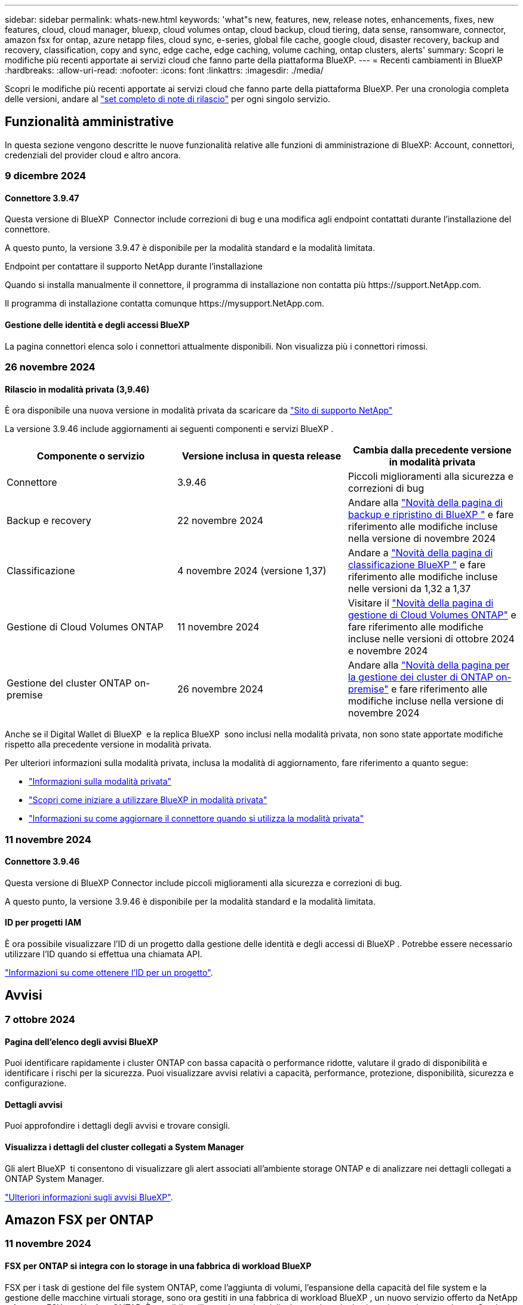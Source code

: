 ---
sidebar: sidebar 
permalink: whats-new.html 
keywords: 'what"s new, features, new, release notes, enhancements, fixes, new features, cloud, cloud manager, bluexp, cloud volumes ontap, cloud backup, cloud tiering, data sense, ransomware, connector, amazon fsx for ontap, azure netapp files, cloud sync, e-series, global file cache, google cloud, disaster recovery, backup and recovery, classification, copy and sync, edge cache, edge caching, volume caching, ontap clusters, alerts' 
summary: Scopri le modifiche più recenti apportate ai servizi cloud che fanno parte della piattaforma BlueXP. 
---
= Recenti cambiamenti in BlueXP
:hardbreaks:
:allow-uri-read: 
:nofooter: 
:icons: font
:linkattrs: 
:imagesdir: ./media/


[role="lead"]
Scopri le modifiche più recenti apportate ai servizi cloud che fanno parte della piattaforma BlueXP. Per una cronologia completa delle versioni, andare al link:release-notes-index.html["set completo di note di rilascio"] per ogni singolo servizio.



== Funzionalità amministrative

In questa sezione vengono descritte le nuove funzionalità relative alle funzioni di amministrazione di BlueXP: Account, connettori, credenziali del provider cloud e altro ancora.



=== 9 dicembre 2024



==== Connettore 3.9.47

Questa versione di BlueXP  Connector include correzioni di bug e una modifica agli endpoint contattati durante l'installazione del connettore.

A questo punto, la versione 3.9.47 è disponibile per la modalità standard e la modalità limitata.

.Endpoint per contattare il supporto NetApp durante l'installazione
Quando si installa manualmente il connettore, il programma di installazione non contatta più \https://support.NetApp.com.

Il programma di installazione contatta comunque \https://mysupport.NetApp.com.



==== Gestione delle identità e degli accessi BlueXP

La pagina connettori elenca solo i connettori attualmente disponibili. Non visualizza più i connettori rimossi.



=== 26 novembre 2024



==== Rilascio in modalità privata (3,9.46)

È ora disponibile una nuova versione in modalità privata da scaricare da https://mysupport.netapp.com/site/downloads["Sito di supporto NetApp"^]

La versione 3.9.46 include aggiornamenti ai seguenti componenti e servizi BlueXP .

[cols="3*"]
|===
| Componente o servizio | Versione inclusa in questa release | Cambia dalla precedente versione in modalità privata 


| Connettore | 3.9.46 | Piccoli miglioramenti alla sicurezza e correzioni di bug 


| Backup e recovery | 22 novembre 2024 | Andare alla https://docs.netapp.com/us-en/bluexp-backup-recovery/whats-new.html["Novità della pagina di backup e ripristino di BlueXP "^] e fare riferimento alle modifiche incluse nella versione di novembre 2024 


| Classificazione | 4 novembre 2024 (versione 1,37) | Andare a https://docs.netapp.com/us-en/bluexp-classification/whats-new.html["Novità della pagina di classificazione BlueXP "^] e fare riferimento alle modifiche incluse nelle versioni da 1,32 a 1,37 


| Gestione di Cloud Volumes ONTAP | 11 novembre 2024 | Visitare il https://docs.netapp.com/us-en/bluexp-cloud-volumes-ontap/whats-new.html["Novità della pagina di gestione di Cloud Volumes ONTAP"^] e fare riferimento alle modifiche incluse nelle versioni di ottobre 2024 e novembre 2024 


| Gestione del cluster ONTAP on-premise | 26 novembre 2024 | Andare alla https://docs.netapp.com/us-en/bluexp-ontap-onprem/whats-new.html["Novità della pagina per la gestione dei cluster di ONTAP on-premise"^] e fare riferimento alle modifiche incluse nella versione di novembre 2024 
|===
Anche se il Digital Wallet di BlueXP  e la replica BlueXP  sono inclusi nella modalità privata, non sono state apportate modifiche rispetto alla precedente versione in modalità privata.

Per ulteriori informazioni sulla modalità privata, inclusa la modalità di aggiornamento, fare riferimento a quanto segue:

* https://docs.netapp.com/us-en/bluexp-setup-admin/concept-modes.html["Informazioni sulla modalità privata"]
* https://docs.netapp.com/us-en/bluexp-setup-admin/task-quick-start-private-mode.html["Scopri come iniziare a utilizzare BlueXP in modalità privata"]
* https://docs.netapp.com/us-en/bluexp-setup-admin/task-upgrade-connector.html["Informazioni su come aggiornare il connettore quando si utilizza la modalità privata"]




=== 11 novembre 2024



==== Connettore 3.9.46

Questa versione di BlueXP Connector include piccoli miglioramenti alla sicurezza e correzioni di bug.

A questo punto, la versione 3.9.46 è disponibile per la modalità standard e la modalità limitata.



==== ID per progetti IAM

È ora possibile visualizzare l'ID di un progetto dalla gestione delle identità e degli accessi di BlueXP . Potrebbe essere necessario utilizzare l'ID quando si effettua una chiamata API.

https://docs.netapp.com/us-en/bluexp-setup-admin/task-iam-manage-folders-projects.html#project-id["Informazioni su come ottenere l'ID per un progetto"].



== Avvisi



=== 7 ottobre 2024



==== Pagina dell'elenco degli avvisi BlueXP

Puoi identificare rapidamente i cluster ONTAP con bassa capacità o performance ridotte, valutare il grado di disponibilità e identificare i rischi per la sicurezza. Puoi visualizzare avvisi relativi a capacità, performance, protezione, disponibilità, sicurezza e configurazione.



==== Dettagli avvisi

Puoi approfondire i dettagli degli avvisi e trovare consigli.



==== Visualizza i dettagli del cluster collegati a System Manager

Gli alert BlueXP  ti consentono di visualizzare gli alert associati all'ambiente storage ONTAP e di analizzare nei dettagli collegati a ONTAP System Manager.

https://docs.netapp.com/us-en/bluexp-alerts/concept-alerts.html["Ulteriori informazioni sugli avvisi BlueXP"].



== Amazon FSX per ONTAP



=== 11 novembre 2024



==== FSX per ONTAP si integra con lo storage in una fabbrica di workload BlueXP

FSX per i task di gestione del file system ONTAP, come l'aggiunta di volumi, l'espansione della capacità del file system e la gestione delle macchine virtuali storage, sono ora gestiti in una fabbrica di workload BlueXP , un nuovo servizio offerto da NetApp e Amazon FSX per NetApp ONTAP. È possibile utilizzare le credenziali e le autorizzazioni esistenti come in precedenza. Con la differenza che ora puoi fare di più dalla fabbrica dei carichi di lavoro BlueXP  per gestire i file system. Quando apri un ambiente di lavoro FSX per ONTAP da BlueXP  Canvas, passerai direttamente alla fabbrica di workload BlueXP .

link:https://docs.netapp.com/us-en/workload-fsx-ontap/learn-fsx-ontap.html#features["Scopri le funzionalità di FSX per ONTAP in una fabbrica di workload BlueXP"^]

Se stai cercando l'opzione _Advanced view_, che ti consente di gestire un file system FSX per ONTAP utilizzando Gestione di sistema di ONTAP, ora puoi trovare questa opzione dall'area di lavoro di BlueXP  dopo aver selezionato l'ambiente di lavoro.

image:https://raw.githubusercontent.com/NetAppDocs/bluexp-fsx-ontap/main/media/screenshot-system-manager.png["Una schermata del pannello di destra in BlueXP  Canvas dopo aver selezionato un ambiente di lavoro che mostra l'opzione Gestione sistema."]



=== 30 luglio 2023



==== Sostegno a tre regioni supplementari

I clienti possono ora creare file system Amazon FSX per NetApp ONTAP in tre nuove regioni AWS: Europa (Zurigo), Europa (Spagna) e Asia-Pacifico (Hyderabad).

Fare riferimento a. link:https://aws.amazon.com/about-aws/whats-new/2023/04/amazon-fsx-netapp-ontap-three-regions/#:~:text=Customers%20can%20now%20create%20Amazon,file%20systems%20in%20the%20cloud["Amazon FSX per NetApp ONTAP è ora disponibile in altre tre regioni"^] per informazioni dettagliate.



=== 02 luglio 2023



==== Aggiungere una VM di storage

Ora puoi aggiungere una macchina virtuale di storage al file system Amazon FSX per NetApp ONTAP utilizzando BlueXP .



==== **Le mie opportunità** la scheda è ora **il mio patrimonio**

La scheda **le mie opportunità** è ora **la mia proprietà**. La documentazione viene aggiornata in modo da riflettere il nuovo nome.



== Storage Amazon S3



=== 5 marzo 2023



==== Possibilità di aggiungere nuovi bucket da BlueXP

Hai avuto la possibilità di visualizzare i bucket Amazon S3 su BlueXP Canvas per un po' di tempo. Ora è possibile aggiungere nuovi bucket e modificare le proprietà per i bucket esistenti direttamente da BlueXP . https://docs.netapp.com/us-en/bluexp-s3-storage/task-add-s3-bucket.html["Scopri come aggiungere nuovi bucket Amazon S3"].



== Storage Azure Blob



=== 5 giugno 2023



==== Possibilità di aggiungere nuovi account storage da BlueXP

Hai avuto la possibilità di visualizzare Azure Blob Storage su BlueXP Canvas per un bel po' di tempo. A questo punto è possibile aggiungere nuovi account di archiviazione e modificare le proprietà degli account di archiviazione esistenti direttamente da BlueXP . https://docs.netapp.com/us-en/bluexp-blob-storage/task-add-blob-storage.html["Scopri come aggiungere nuovi account di storage Azure Blob"].



== Azure NetApp Files



=== 12 giugno 2024



==== È richiesta una nuova autorizzazione

Per gestire Azure NetApp Files Volumes da BlueXP è necessaria la seguente autorizzazione:

Microsoft.Network/virtualNetworks/subnets/read

Questa autorizzazione è necessaria per leggere una subnet di rete virtuale.

Se attualmente gestisci Azure NetApp Files da BlueXP, devi aggiungere questa autorizzazione al ruolo personalizzato associato all'applicazione Microsoft Entra precedentemente creata.

https://docs.netapp.com/us-en/bluexp-azure-netapp-files/task-set-up-azure-ad.html["Informazioni su come configurare un'applicazione Microsoft Entra e visualizzare le autorizzazioni di ruolo personalizzate"].



=== 22 aprile 2024



==== I modelli di volume non sono più supportati

Non è più possibile creare un volume da un modello. Questa azione è stata associata al servizio di correzione BlueXP, che non è più disponibile.



=== 11 aprile 2021



==== Supporto per i modelli di volume

Un nuovo servizio modelli di applicazione consente di impostare un modello di volume per Azure NetApp Files. Il modello dovrebbe semplificare il lavoro, in quanto alcuni parametri del volume saranno già definiti nel modello, ad esempio pool di capacità, dimensione, protocollo, VNET e subnet in cui deve risiedere il volume e altro ancora. Quando un parametro è già predefinito, è sufficiente passare al parametro di volume successivo.

* https://docs.netapp.com/us-en/bluexp-remediation/concept-resource-templates.html["Scopri i modelli di applicazione e come utilizzarli nel tuo ambiente"^]
* https://docs.netapp.com/us-en/bluexp-azure-netapp-files/task-create-volumes.html["Scopri come creare un volume Azure NetApp Files da un modello"]




== Backup e recovery



=== 22 novembre 2024

Questa versione di backup e ripristino di BlueXP  include i seguenti aggiornamenti.



==== Modalità di protezione SnapLock Compliance e SnapLock Enterprise

Il backup e recovery di BlueXP  ora può eseguire il backup dei volumi on-premise FlexVol e FlexGroup configurati con le modalità di protezione SnapLock Compliance o SnapLock Enterprise. Per supportare questo tipo di supporto, i cluster devono eseguire ONTAP 9,14 o versione successiva. Il backup dei volumi FlexVol utilizzando la modalità SnapLock Enterprise è supportato a partire dalla versione ONTAP 9.11.1. Le release precedenti di ONTAP non supportano il backup di volumi di protezione SnapLock.

Consultare l'elenco completo dei volumi supportati nella https://docs.netapp.com/us-en/bluexp-backup-recovery/concept-ontap-backup-to-cloud.html["Informazioni su backup e ripristino BlueXP"] .



==== Indicizzazione per il processo di ricerca e ripristino nella pagina dei volumi

Prima di utilizzare Search & Restore, è necessario attivare l'indicizzazione su ogni ambiente di lavoro di origine da cui si desidera ripristinare i dati dei volumi. In questo modo, il catalogo indicizzato può tenere traccia dei file di backup per ogni volume. La pagina volumi ora mostra lo stato di indicizzazione:

* Indicizzato: I volumi sono stati indicizzati.
* In corso
* Non indicizzato
* Indicizzazione in pausa
* Errore
* Non attivato




=== 27 settembre 2024

Questa versione di backup e ripristino di BlueXP  include i seguenti aggiornamenti.



==== Supporto Podman su RHEL 8 o 9 con Browse and Restore

Il backup e il ripristino di BlueXP  ora supporta il ripristino di file e cartelle su Red Hat Enterprise Linux (RHEL) versioni 8 e 9 utilizzando il motore Podman. Ciò si applica al metodo di ricerca e ripristino del backup e ripristino di BlueXP .

BlueXP  Connector versione 3.9.40 supporta alcune versioni di Red Hat Enterprise Linux versione 8 e 9 per qualsiasi installazione manuale del software del connettore su un host RHEL 8 o 9, indipendentemente dalla posizione in cui si trovano oltre ai sistemi operativi menzionati nella https://docs.netapp.com/us-en/bluexp-setup-admin/task-prepare-private-mode.html#step-3-review-host-requirements["requisiti dell'host"^] . Queste nuove versioni RHEL richiedono il motore Podman anziché Docker. In precedenza, il backup e il ripristino di BlueXP  avevano due limitazioni quando si utilizzava il motore Podman. Queste limitazioni sono state rimosse.

https://docs.netapp.com/us-en/bluexp-backup-recovery/task-restore-backups-ontap.html["Ulteriori informazioni sul ripristino dei dati ONTAP dai file di backup"].



==== L'indicizzazione più rapida dei cataloghi migliora la ricerca e il ripristino

Questa versione include un indice di catalogo migliorato che completa l'indicizzazione della linea di base molto più velocemente. L'indicizzazione più rapida consente di utilizzare più rapidamente la funzione Cerca e ripristina.

https://docs.netapp.com/us-en/bluexp-backup-recovery/task-restore-backups-ontap.html["Ulteriori informazioni sul ripristino dei dati ONTAP dai file di backup"].



=== 22 luglio 2024



==== Ripristina volumi inferiori a 1 GB

Con questa versione, è ora possibile ripristinare i volumi creati in ONTAP che sono inferiori a 1 GB. La dimensione minima del volume che è possibile creare utilizzando ONTAP è di 20 MB.



==== Suggerimenti su come ridurre i costi di DataLock

La funzione DataLock protegge i file di backup da modifiche o eliminazioni per un periodo di tempo specificato. Ciò è utile per proteggere i file dagli attacchi ransomware.

Per informazioni dettagliate su DataLock e suggerimenti su come ridurre i costi associati, fare riferimento a https://docs.netapp.com/us-en/bluexp-backup-recovery/concept-cloud-backup-policies.html["Impostazioni dei criteri di backup su oggetti"].



==== AWS IAM Roles Anywhere Integration

Il servizio Amazon Web Services (AWS) Identity and Access Management (IAM) Roles Anywhere consente di utilizzare ruoli e credenziali a breve termine IAM per i carichi di lavoro _esterni_ di AWS per accedere in modo sicuro alle API AWS, nello stesso modo in cui si utilizzano i ruoli IAM per i carichi di lavoro _su_ AWS. Quando utilizzi l'infrastruttura a chiave privata IAM Roles Anywhere e i token AWS, non hai bisogno di chiavi di accesso e chiavi segrete AWS a lungo termine. Ciò consente di ruotare le credenziali più frequentemente, migliorando la sicurezza.

Con questa release, il supporto per il servizio AWS IAM Roles Anywhere è un'anteprima tecnologica.

Fare riferimento alla https://community.netapp.com/t5/Tech-ONTAP-Blogs/BlueXP-Backup-and-Recovery-July-2024-Release/ba-p/453993["Blog sulla release di luglio 2024 per backup e recovery di BlueXP"].



==== Ripristino della cartella o della directory FlexGroup ora disponibile

In precedenza era possibile ripristinare i volumi di FlexVol, ma non era possibile ripristinare le cartelle o le directory di FlexGroup. Con ONTAP 9.15.1 P2, è possibile ripristinare le cartelle di FlexGroup utilizzando l'opzione Sfoglia e ripristina.

Con questa versione, il supporto per il ripristino delle cartelle di FlexGroup è un'anteprima tecnologica.

Per ulteriori informazioni, fare riferimento alla https://docs.netapp.com/us-en/bluexp-backup-recovery/task-restore-backups-ontap.html#restore-ontap-data-using-browse-restore["Ripristinare le cartelle e i file utilizzando Sfoglia  Ripristina"].

Per informazioni dettagliate sull'attivazione manuale, fare riferimento alla https://community.netapp.com/t5/Tech-ONTAP-Blogs/BlueXP-Backup-and-Recovery-July-2024-Release/ba-p/453993["Blog sulla release di luglio 2024 per backup e recovery di BlueXP"].



== Classificazione



=== 4 novembre 2024



==== Versione 1,37

Questa versione di classificazione BlueXP  include i seguenti aggiornamenti.

.Supporto per RHEL 8,10
Questa versione fornisce il supporto per Red Hat Enterprise Linux v8,10 oltre alle versioni precedentemente supportate. Ciò è applicabile a qualsiasi installazione manuale in loco della classificazione BlueXP , comprese le implementazioni in ambienti oscuri.

I seguenti sistemi operativi richiedono l'utilizzo del motore del contenitore Podman e richiedono la classificazione BlueXP  versione 1,30 o superiore: Red Hat Enterprise Linux versione 8,8, 8,10, 9,0, 9,1, 9,2, 9,3 e 9,4.

Ulteriori informazioni su https://docs.netapp.com/us-en/bluexp-classification/concept-cloud-compliance.html["Classificazione BlueXP"].

.Supporto di NFS v4,1
Questa release fornisce supporto per NFS v4,1 oltre alle versioni precedentemente supportate.

Ulteriori informazioni su https://docs.netapp.com/us-en/bluexp-classification/concept-cloud-compliance.html["Classificazione BlueXP"].



=== 10 ottobre 2024



==== Versione 1,36

.Supporto per RHEL 9,4
Questa versione fornisce il supporto per Red Hat Enterprise Linux v9,4 oltre alle versioni precedentemente supportate. Ciò è applicabile a qualsiasi installazione manuale in loco della classificazione BlueXP , comprese le implementazioni in ambienti oscuri.

I seguenti sistemi operativi richiedono l'utilizzo del motore del contenitore Podman e richiedono la classificazione BlueXP  versione 1,30 o superiore: Red Hat Enterprise Linux versione 8,8, 9,0, 9,1, 9,2, 9,3 e 9,4.

Ulteriori informazioni su https://docs.netapp.com/us-en/bluexp-classification/task-deploy-overview.html["Panoramica sulle implementazioni di classificazione BlueXP"].

.Prestazioni di scansione migliorate
Questa versione offre prestazioni di scansione migliorate.



=== 2 settembre 2024



==== Versione 1,35

.Eseguire la scansione dei dati StorageGRID
La classificazione BlueXP  può ora eseguire la scansione dei dati in StorageGRID.

Per ulteriori informazioni, fare riferimento alla link:task-scanning-storagegrid.html["Eseguire la scansione dei dati StorageGRID"].



== Cloud Volumes ONTAP



=== 9 dicembre 2024



==== Elenco delle VM supportate aggiornate per Azure per allinearle alle Best practice

Le famiglie di macchine DS_v2 ed es_v3 non sono più disponibili per la selezione in BlueXP  quando si distribuiscono nuove istanze di Cloud Volumes ONTAP in Azure. Queste famiglie verranno conservate e supportate solo nei sistemi esistenti più vecchi. Le nuove implementazioni di Cloud Volumes ONTAP sono supportate in Azure solo a partire dalla release 9.12.1. Si consiglia di passare a es_v4 o a qualsiasi altra serie compatibile con Cloud Volumes ONTAP 9.12.1 e versioni successive. Le macchine delle serie DS_v2 ed es_v3, tuttavia, saranno disponibili per le nuove implementazioni effettuate tramite l'API.

https://docs.netapp.com/us-en/cloud-volumes-ontap-relnotes/reference-configs-azure.html["Configurazioni supportate in Azure"^]



=== 11 novembre 2024



==== Fine della disponibilità per le licenze basate su nodi

NetApp ha pianificato la fine della disponibilità (EOA) e la fine del supporto (EOS) della licenza basata su nodi Cloud Volumes ONTAP. A partire dal 11 novembre 2024, la disponibilità limitata delle licenze basate su nodi è stata interrotta. Il supporto per le licenze basate su nodi termina il 31 dicembre 2024. Dopo la fine delle licenze basate su nodi, è necessario passare alla licenza basata sulla capacità utilizzando il tool di conversione delle licenze BlueXP .

Per gli impegni annuali o a lungo termine, NetApp consiglia di contattare il rappresentante NetApp prima della data di fine disponibilità o della data di scadenza della licenza, per verificare che siano in essere i prerequisiti per la transizione. Se non disponi di un contratto a lungo termine per un nodo Cloud Volumes ONTAP ed esegui il sistema su un abbonamento PAY-as-you-go (PAYGO) on-demand, è importante pianificare la conversione prima della data dell'EOS. Sia per i contratti a lungo termine che per gli abbonamenti a PAYGO, è possibile utilizzare lo strumento di conversione delle licenze BlueXP  per una conversione perfetta.

https://docs.netapp.com/us-en/bluexp-cloud-volumes-ontap/concept-licensing.html#end-of-availability-of-node-based-licenses["Fine della disponibilità delle licenze basate su nodi"^] https://docs.netapp.com/us-en/bluexp-cloud-volumes-ontap/task-convert-node-capacity.html["Converti le licenze basate su nodi in base alla capacità"^]



==== Rimozione di implementazioni basate su nodi da BlueXP

L'opzione di implementare i sistemi Cloud Volumes ONTAP utilizzando licenze basate su nodi è obsoleta in BlueXP . Ad eccezione di alcuni casi speciali, non puoi utilizzare le licenze basate su nodi per le implementazioni Cloud Volumes ONTAP per qualsiasi cloud provider.

NetApp riconosce i seguenti requisiti di licenza esclusivi in conformità con obblighi contrattuali e esigenze operative e continuerà a supportare le licenze basate su nodi in queste situazioni:

* Clienti USA del settore pubblico
* Implementazioni in modalità privata
* Implementazioni nella regione cinese di Cloud Volumes ONTAP in AWS
* Se disponi di una BYOL (Bring Your Own License) valida e non scaduta


https://docs.netapp.com/us-en/bluexp-cloud-volumes-ontap/concept-licensing.html#end-of-availability-of-node-based-licenses["Fine della disponibilità delle licenze basate su nodi"^]



==== Aggiunta di un Tier cold per i dati Cloud Volumes ONTAP nello storage BLOB di Azure

BlueXP  ora ti permette di selezionare un Tier cold per archiviare i dati del Tier di capacità inattivi nell'storage BLOB di Azure. Aggiungendo il Tier cold ai Tier hot e cool esistenti potrai usufruire di un'opzione di storage più conveniente e di una maggiore efficienza dei costi.

https://docs.netapp.com/us-en/bluexp-cloud-volumes-ontap/concept-data-tiering.html#data-tiering-in-azure["Tiering dei dati in Azure"^]



==== Possibilità di limitare l'accesso pubblico all'account di storage per Azure

Ora puoi limitare l'accesso pubblico al tuo account di storage per i sistemi Cloud Volumes ONTAP in Azure. Disattivando l'accesso, è possibile proteggere l'indirizzo IP privato dall'esposizione anche all'interno dello stesso VNET, qualora fosse necessario conformarsi ai criteri di protezione dell'organizzazione. Questa opzione consente inoltre di disabilitare il tiering dei dati per i sistemi Cloud Volumes ONTAP ed è applicabile sia alle coppie a nodo singolo che a quelle ad alta disponibilità.

https://docs.netapp.com/us-en/bluexp-cloud-volumes-ontap/reference-networking-azure.html#security-group-rules["Regole del gruppo di sicurezza"^].



==== Abilitazione WORM dopo l'implementazione di Cloud Volumes ONTAP

Ora puoi attivare lo storage WORM (Write Once, Read Many) su un sistema Cloud Volumes ONTAP esistente utilizzando BlueXP . Questa funzionalità offre la flessibilità di abilitare IL WORM in un ambiente di lavoro, anche se IL WORM non è stato attivato durante la sua creazione. Una volta attivato, non è possibile disattivare IL WORM.

https://docs.netapp.com/us-en/bluexp-cloud-volumes-ontap/concept-worm.html#enabling-worm-on-a-cloud-volumes-ontap-working-environment["Abilitazione DI WORM in un ambiente di lavoro Cloud Volumes ONTAP"^]



=== 25 ottobre 2024



==== Elenco delle VM supportate aggiornate per Google Cloud per allinearle alle Best practice

Le macchine della serie n1 non sono più disponibili per la selezione in BlueXP  quando implementano nuove istanze di Cloud Volumes ONTAP in Google Cloud. Le macchine della serie n1 verranno conservate e supportate solo nei sistemi esistenti meno recenti. Le nuove implementazioni di Cloud Volumes ONTAP sono supportate in Google Cloud solo a partire dalla release 9,8. Si consiglia di passare ai tipi di macchine della serie n2 compatibili con Cloud Volumes ONTAP 9,8 e versioni successive. Le macchine della serie n1, tuttavia, saranno disponibili per le nuove implementazioni eseguite tramite l'API.

https://docs.netapp.com/us-en/cloud-volumes-ontap-relnotes/reference-configs-gcp.html["Configurazioni supportate in Google Cloud"^].



==== Le zone locali supportano Amazon Web Services in modalità privata

Ora BlueXP  supporta le zone locali di AWS per le implementazioni di alta disponibilità (ha) Cloud Volumes ONTAP in modalità privata. Il supporto che in precedenza era limitato solo alla modalità standard è stato ora esteso per includere la modalità privata.


NOTE: Le zone locali di AWS non sono supportate quando si utilizza BlueXP  in modalità limitata.

Per ulteriori informazioni sulle zone locali di AWS con implementazioni ha, fare riferimento a link:https://docs.netapp.com/us-en/bluexp-cloud-volumes-ontap/concept-ha.html#aws-local-zones["Zone locali di AWS"^].



== Cloud Volumes Service per Google Cloud



=== 9 settembre 2020



==== Supporto per Cloud Volumes Service per Google Cloud

Ora puoi gestire Cloud Volumes Service per Google Cloud direttamente da BlueXP:

* Configurare e creare un ambiente di lavoro
* Creare e gestire volumi NFSv3 e NFSv4.1 per client Linux e UNIX
* Creare e gestire volumi SMB 3.x per client Windows
* Creare, eliminare e ripristinare le snapshot dei volumi




== Operazioni cloud



=== 7 dicembre 2020



==== Navigazione tra Cloud Manager e Spot

Ora è più semplice spostarsi tra Cloud Manager e Spot.

Una nuova sezione *Storage Operations* di Spot consente di accedere direttamente a Cloud Manager. Al termine, puoi tornare a Spot dalla scheda *Compute* di Cloud Manager.



=== 18 ottobre 2020



==== Presentazione del servizio di calcolo

Sfruttando https://spot.io/products/cloud-analyzer/["Spot's Cloud Analyzer"^], Cloud Manager può ora fornire un'analisi dei costi di alto livello delle spese di calcolo del cloud e identificare i potenziali risparmi. Queste informazioni sono disponibili nel servizio *Compute* di Cloud Manager.

https://docs.netapp.com/us-en/bluexp-cloud-ops/concept-compute.html["Scopri di più sul servizio di calcolo"].

image:https://raw.githubusercontent.com/NetAppDocs/bluexp-cloud-ops/main/media/screenshot_compute_dashboard.gif["Una schermata che mostra la pagina analisi dei costi in Cloud Manager"]



== Copia e sincronizzazione



=== 27 ottobre 2024



==== Correzioni dei bug

Abbiamo aggiornato il servizio di copia e sincronizzazione di BlueXP e il broker di dati per risolvere alcuni bug. La nuova versione del broker di dati è la 1,0.56.



=== 16 settembre 2024



==== Correzioni dei bug

Abbiamo aggiornato il servizio di copia e sincronizzazione di BlueXP e il broker di dati per risolvere alcuni bug. La nuova versione del broker di dati è la 1,0.55.



=== 11 agosto 2024



==== Correzioni dei bug

Abbiamo aggiornato il servizio di copia e sincronizzazione di BlueXP e il broker di dati per risolvere alcuni bug. La nuova versione del broker di dati è la 1,0.54.



== Consulente digitale



=== 23 settembre 2024



==== Offerte di supporto

L'offerta di servizi NetApp SupportEdge Basic ora include tutte le funzionalità di consulente digitale disponibili in SupportEdge Advisor e SupportEdge Expert, ad eccezione della topologia full-stack (VMware), che non fornisce visibilità sul monitoring full-stack di VMware, anche se abilitato.



=== 21 agosto 2024



==== Report

Il report *7-Mode Upgrade Advisor Plans* non è più disponibile in quanto i sistemi 7-Mode hanno raggiunto la fine del supporto limitato. Per ulteriori informazioni, vedere link:https://mysupport.netapp.com/site/info/version-support["Supporto della versione software"^]. Ulteriori informazioni su link:https://docs.netapp.com/a/ontap/7-mode/8.2.1/Upgrade-And-Revert-Or-Downgrade-Guide-For-7-Mode.pdf["Aggiornamento dei sistemi di storage Data ONTAP 7-Mode"^].



=== 04 luglio 2024



==== Dashboard sulla sostenibilità

Gli indicatori ambientali che forniscono informazioni approfondite sulla salute ambientale dei sistemi di storage forniscono ora valori più precisi per l'utilizzo previsto dell'energia, l'utilizzo diretto del carbonio e l'emissione di calore basati su un modello predittivo avanzato. Per ulteriori informazioni, fare riferimento a link:https://docs.netapp.com/us-en/active-iq/BlueXP_sustainability_dashboard_overview.html["Panoramica della dashboard Sustainability"].



== Portafoglio digitale



=== 5 marzo 2024



==== Disaster recovery di BlueXP

Ora il Digital Wallet di BlueXP ti permette di gestire le licenze per il disaster recovery di BlueXP. Puoi aggiungere licenze, aggiornare le licenze e visualizzare i dettagli sulla capacità concessa in licenza.

https://docs.netapp.com/us-en/bluexp-digital-wallet/task-manage-data-services-licenses.html["Scopri come gestire le licenze per i servizi dati BlueXP"]



=== 30 luglio 2023



==== Miglioramenti dei report sull'utilizzo

Sono ora disponibili diversi miglioramenti ai report sull'utilizzo di Cloud Volumes ONTAP:

* L'unità TIB è ora inclusa nel nome delle colonne.
* È ora incluso un nuovo campo _node(s)_ per i numeri di serie.
* Una nuova colonna _workload Type_ è ora inclusa nel report sull'utilizzo delle VM di storage.
* I nomi degli ambienti di lavoro sono ora inclusi nei report sull'utilizzo delle VM di storage e dei volumi.
* Il tipo di volume _file_ è ora denominato _Primary (Read/Write)_.
* Il tipo di volume _secondario_ è ora denominato _secondario (DP)_.


Per ulteriori informazioni sui report sull'utilizzo, fare riferimento a. https://docs.netapp.com/us-en/bluexp-digital-wallet/task-manage-capacity-licenses.html#download-usage-reports["Scarica i report sull'utilizzo"].



=== 7 maggio 2023



==== Offerte private di Google Cloud

Il portafoglio digitale BlueXP identifica ora gli abbonamenti a Google Cloud Marketplace associati a un'offerta privata e mostra la data e la durata dell'abbonamento. Questo miglioramento consente di verificare che l'offerta privata sia stata accettata correttamente e di validarne i termini.



==== Guasto nell'utilizzo della carica

Ora puoi scoprire cosa ti verrà addebitato quando sei iscritto a licenze basate sulla capacità. I seguenti tipi di report sull'utilizzo sono disponibili per il download dal portafoglio digitale BlueXP. I report sull'utilizzo forniscono i dettagli relativi alla capacità delle sottoscrizioni e indicano come vengono addebitate le risorse nelle sottoscrizioni Cloud Volumes ONTAP. I report scaricabili possono essere facilmente condivisi con altri.

* Utilizzo del pacchetto Cloud Volumes ONTAP
* Utilizzo di alto livello
* Utilizzo delle VM di storage
* Utilizzo dei volumi


Per ulteriori informazioni sui report sull'utilizzo, fare riferimento a. https://docs.netapp.com/us-en/bluexp-digital-wallet/task-manage-capacity-licenses.html#download-usage-reports["Scarica i report sull'utilizzo"].



== Disaster recovery



=== 30 ottobre 2024



==== Creazione di report

Ora puoi generare e scaricare report per analizzare il tuo scenario. I report preprogettati riassumono i failover e i failback, mostrano i dettagli di replica su tutti i siti e mostrano i dettagli dei processi degli ultimi sette giorni.

Fare riferimento alla https://docs.netapp.com/us-en/bluexp-disaster-recovery/use/reports.html["Creare report di disaster recovery"].



==== prova gratuita di 30 giorni

Ora puoi iscriverti a una prova gratuita di 30 giorni del disaster recovery di BlueXP . In precedenza, le versioni di prova gratuite erano per 90 giorni.

Fare riferimento alla https://docs.netapp.com/us-en/bluexp-disaster-recovery/get-started/dr-licensing.html["Impostare la licenza"].



==== Disabilitare e abilitare i piani di replica

Una release precedente includeva aggiornamenti alla struttura di pianificazione dei test di failover, necessari per supportare le pianificazioni giornaliere e settimanali. Questo aggiornamento richiede la disattivazione e la riattivazione di tutti i piani di replica esistenti in modo da poter utilizzare le nuove pianificazioni dei test di failover giornalieri e settimanali. Questo è un requisito una tantum.

Ecco come:

. Dal menu superiore, selezionare *piani di replica*.
. Selezionare un piano e selezionare l'icona azioni per visualizzare il menu a discesa.
. Selezionare *Disable* (Disattiva).
. Dopo alcuni minuti, selezionare *Abilita*.




==== Mappatura delle cartelle

Quando si crea un piano di replica e si mappano le risorse di calcolo, è ora possibile mappare le cartelle in modo che le macchine virtuali vengano recuperate in una cartella specificata per il data center, il cluster e l'host.

Per ulteriori informazioni, fare riferimento alla https://docs.netapp.com/us-en/bluexp-disaster-recovery/use/drplan-create.html["Creare un piano di replica"].



==== Dettagli VM disponibili per failover, failback e test failover

Quando si verifica un errore e si avvia un failover, si esegue un failback o si verifica il failover, è ora possibile visualizzare i dettagli delle VM e identificare quali VM non sono state riavviate.

Fare riferimento alla https://docs.netapp.com/us-en/bluexp-disaster-recovery/use/failover.html["Eseguire il failover delle applicazioni in un sito remoto"].



==== Ritardo di avvio VM con sequenza di avvio ordinata

Quando si crea un piano di replica, è ora possibile impostare un ritardo di avvio per ciascuna VM del piano. In questo modo è possibile impostare una sequenza per l'avvio delle macchine virtuali per garantire che tutte le macchine virtuali con priorità 1 vengano eseguite prima dell'avvio delle macchine virtuali con priorità successiva.

Per ulteriori informazioni, fare riferimento alla https://docs.netapp.com/us-en/bluexp-disaster-recovery/use/drplan-create.html["Creare un piano di replica"].



==== Informazioni sul sistema operativo VM

Quando si crea un piano di replica, è ora possibile vedere il sistema operativo per ciascuna VM nel piano. Ciò è utile per decidere come raggruppare le VM in un gruppo di risorse.

Per ulteriori informazioni, fare riferimento alla https://docs.netapp.com/us-en/bluexp-disaster-recovery/use/drplan-create.html["Creare un piano di replica"].



==== Aliasing nome VM

Quando si crea un piano di replica, è ora possibile aggiungere un prefisso e un suffisso ai nomi delle macchine virtuali sul ripristino di emergenza SIT. Ciò consente di utilizzare un nome più descrittivo per le macchine virtuali nel piano.

Per ulteriori informazioni, fare riferimento alla https://docs.netapp.com/us-en/bluexp-disaster-recovery/use/drplan-create.html["Creare un piano di replica"].



==== Pulire le vecchie istantanee

Puoi eliminare snapshot non più necessarie oltre il numero di conservazione specificato. Gli snapshot possono accumularsi nel tempo quando si riduce il numero di conservazione degli snapshot, quindi è possibile rimuoverli per liberare spazio. È possibile eseguire questa operazione in qualsiasi momento on-demand o quando si elimina un piano di replica.

Per ulteriori informazioni, fare riferimento alla https://docs.netapp.com/us-en/bluexp-disaster-recovery/use/manage.html["Gestisci siti, gruppi di risorse, piani di replica, datastore e informazioni sulle macchine virtuali"].



==== Riconciliare le istantanee

È ora possibile riconciliare gli snapshot non sincronizzati tra origine e destinazione. Questo può verificarsi se le snapshot vengono eliminate su una destinazione al di fuori del disaster recovery di BlueXP . Il servizio elimina automaticamente lo snapshot sulla sorgente ogni 24 ore. Tuttavia, è possibile eseguire questa operazione su richiesta. Questa funzione consente di garantire la coerenza delle istantanee in tutti i siti.

Per ulteriori informazioni, fare riferimento alla https://docs.netapp.com/us-en/bluexp-disaster-recovery/use/manage.html["Gestire i piani di replica"].



=== 20 settembre 2024



==== Supporto per datastore VMFS VMware on-premise e on-premise

Questa release include il supporto per le VM montate su datastore VMFS (Virtual Machine file System) di VMware vSphere per iSCSI e FC protetti nello storage on-premise. In precedenza, il servizio forniva un'anteprima _tecnologica_ che supportava datastore VMFS per iSCSI e FC.

Di seguito sono riportate alcune considerazioni aggiuntive sui protocolli iSCSI e FC:

* Il supporto FC è per i protocolli front-end dei client, non per la replica.
* Il disaster recovery di BlueXP  supporta solo una singola LUN per volume ONTAP. Il volume non deve avere più LUN.
* Per qualsiasi piano di replica, il volume ONTAP di destinazione deve utilizzare gli stessi protocolli del volume ONTAP di origine che ospita le macchine virtuali protette. Ad esempio, se l'origine utilizza un protocollo FC, la destinazione deve utilizzare anche FC.




=== 2 agosto 2024



==== Supporto per datastore VMFS VMware on-premise e on-premise per FC

Questa release include un'anteprima _tecnologica_ del supporto per le macchine virtuali montate su datastore VMFS (Virtual Machine file System) VMware vSphere per FC protetti nello storage on-premise. In precedenza, il servizio forniva un'anteprima tecnologica che supportava gli archivi dati VMFS per iSCSI.


NOTE: NetApp non ti addebita alcun costo per la capacità dei workload in anteprima.



==== Annullamento del processo

Con questa versione, è ora possibile annullare un lavoro nell'interfaccia utente di Job Monitor.

Fare riferimento alla https://docs.netapp.com/us-en/bluexp-disaster-recovery/use/monitor-jobs.html["Monitorare i lavori"].



== Sistemi e-Series



=== 18 settembre 2022



==== Supporto per e-Series

Ora puoi scoprire i tuoi sistemi e-Series direttamente da BlueXP. La scoperta dei sistemi e-Series ti offre una vista completa dei dati nel tuo multicloud ibrido.



== Efficienza economica



=== 15 maggio 2024



==== Funzioni disattivate

Alcune caratteristiche di efficienza economica di BlueXP  sono state temporaneamente disattivate:

* Aggiornamento tecnologico
* Aggiungere capacità




=== 14 marzo 2024



==== Opzioni di aggiornamento tecnologico

Se disponi di risorse esistenti e vuoi determinare se una tecnologia deve essere aggiornata, puoi usare le opzioni di refresh della tecnologia dell'efficienza economica di BlueXP. Puoi rivedere una breve valutazione dei tuoi carichi di lavoro attuali e ottenere consigli, oppure, se hai inviato log di AutoSupport a NetApp negli ultimi 90 giorni, il servizio può ora fornire una simulazione dei carichi di lavoro per vedere le performance dei tuoi carichi di lavoro sul nuovo hardware.

È anche possibile aggiungere un carico di lavoro ed escludere i carichi di lavoro esistenti dalla simulazione.

In precedenza, era possibile solo effettuare una valutazione delle risorse e stabilire se si consiglia un refresh tecnologico.

La funzione è ora parte dell'opzione aggiornamento tecnico nel menu di navigazione a sinistra.

Ulteriori informazioni su https://docs.netapp.com/us-en/bluexp-economic-efficiency/use/tech-refresh.html["Valutazione di un refresh tecnologico"] .



=== 08 novembre 2023



==== Aggiornamento tecnologico

Questa release dell'efficienza economica di BlueXP include una nuova opzione per valutare gli asset e identificare se si consiglia un refresh tecnologico. Il servizio include una nuova opzione di aggiornamento tecnico nel riquadro a sinistra, nuove pagine in cui è possibile effettuare una valutazione dei carichi di lavoro e delle risorse correnti e un report che fornisce consigli.



== Caching edge

Il servizio di caching edge di BlueXP  è stato rimosso il 7 agosto 2024.



== Storage Google Cloud



=== 10 luglio 2023



==== Possibilità di aggiungere nuovi bucket e gestire i bucket esistenti da BlueXP

Hai avuto la possibilità di visualizzare i bucket di storage di Google Cloud su BlueXP Canvas per un bel po' di tempo. Ora è possibile aggiungere nuovi bucket e modificare le proprietà per i bucket esistenti direttamente da BlueXP . https://docs.netapp.com/us-en/bluexp-google-cloud-storage/task-add-gcp-bucket.html["Scopri come aggiungere nuovi bucket di storage Google Cloud"].



== Kubernetes

Il supporto per rilevare e gestire i cluster Kubernetes è stato rimosso il 7 agosto 2024.



== Report sulla migrazione

Il servizio di report sulla migrazione BlueXP  è stato rimosso il 7 agosto 2024.



== Cluster ONTAP on-premise



=== 26 novembre 2024



==== Supporto per sistemi ASA R2 in modalità privata

È ora possibile scoprire i sistemi NetApp ASA R2 quando si utilizza BlueXP  in modalità privata. Questo supporto è disponibile a partire dalla versione 3.9.46 di BlueXP  in modalità privata.

* https://docs.netapp.com/us-en/asa-r2/index.html["Scopri di più sui sistemi ASA R2"^]
* https://docs.netapp.com/us-en/bluexp-setup-admin/concept-modes.html["Scopri le modalità di implementazione di BlueXP"^]




=== 7 ottobre 2024



==== Supporto per i sistemi ASA R2

È ora possibile scoprire i sistemi NetApp ASA R2 in BlueXP  quando si utilizza BlueXP  in modalità standard o limitata. Dopo aver scoperto un sistema NetApp ASA R2 e aperto l'ambiente di lavoro, verrai indirizzato direttamente a Gestione sistema.

Non sono disponibili altre opzioni di gestione con i sistemi ASA R2. Non è possibile utilizzare la vista Standard e non è possibile attivare i servizi BlueXP.

Il rilevamento dei sistemi ASA R2 non è supportato quando si utilizza BlueXP  in modalità privata.

* https://docs.netapp.com/us-en/asa-r2/index.html["Scopri di più sui sistemi ASA R2"^]
* https://docs.netapp.com/us-en/bluexp-setup-admin/concept-modes.html["Scopri le modalità di implementazione di BlueXP"^]




=== 22 aprile 2024



==== I modelli di volume non sono più supportati

Non è più possibile creare un volume da un modello. Questa azione è stata associata al servizio di correzione BlueXP, che non è più disponibile.



== Resilienza operativa



=== 02 aprile 2023



==== Servizio di resilienza operativa di BlueXP

Utilizzando il nuovo servizio di resilienza operativa BlueXP e i suoi suggerimenti per la risoluzione automatizzata dei rischi operativi IT, è possibile implementare le soluzioni suggerite prima che si verifichi un'interruzione o un guasto.

La resilienza operativa è un servizio che consente di analizzare avvisi ed eventi per mantenere lo stato di salute, l'uptime e le performance di servizi e soluzioni.

link:https://docs.netapp.com/us-en/bluexp-operational-resiliency/get-started/intro.html["Scopri di più sulla resilienza operativa di BlueXP"].



== Protezione ransomware



=== 7 novembre 2024



==== Abilitare la classificazione dei dati e la scansione delle informazioni di identificazione personale (PII)

Con questa release, puoi abilitare la classificazione BlueXP , un componente fondamentale della famiglia BlueXP , per analizzare e classificare i dati nei carichi di lavoro di condivisione file. La classificazione dei dati ti aiuta a capire se i tuoi dati includono informazioni personali o private, con conseguenti rischi per la sicurezza. Questo processo influisce anche sull'importanza dei carichi di lavoro e ti aiuta ad assicurare che tu stia proteggendo i carichi di lavoro con il giusto livello di protezione.

L'analisi dei dati PII nella protezione ransomware BlueXP  è generalmente disponibile per i clienti che hanno implementato la classificazione BlueXP . La classificazione BlueXP  è disponibile come parte della piattaforma BlueXP  senza costi aggiuntivi e può essere implementata on-premise o nel cloud del cliente.

Fare riferimento alla https://docs.netapp.com/us-en/bluexp-ransomware-protection/rp-use-settings.html["Configurare le impostazioni di protezione dal ransomware BlueXP"].

Per avviare la scansione, nella pagina protezione, fare clic su *identifica esposizione* nella colonna esposizione privacy.

https://docs.netapp.com/us-en/bluexp-ransomware-protection/rp-use-protect-classify.html["Eseguire la scansione dei dati sensibili identificabili personalmente con la classificazione BlueXP"].



==== Integrazione SIEM con Microsoft Sentinel

Ora potete inviare i dati al vostro sistema di gestione della sicurezza e degli eventi (SIEM) per l'analisi e il rilevamento delle minacce utilizzando Microsoft Sentinel. In precedenza, puoi selezionare AWS Security Hub o Splunk Cloud come tuo SIEM.

https://docs.netapp.com/us-en/bluexp-ransomware-protection/rp-use-settings.html["Scopri di più sulla configurazione delle impostazioni di protezione dal ransomware BlueXP"].



==== Prova gratuita ora 30 giorni

Con questa release, le nuove implementazioni della protezione ransomware BlueXP  ora hanno 30 giorni per una prova gratuita. In precedenza, la protezione ransomware di BlueXP  ha fornito 90 giorni come prova gratuita. Se sei già in prova gratuita di 90 giorni, l'offerta continua per i 90 giorni.



==== Ripristina il carico di lavoro dell'applicazione a livello di file per Podman

Prima di ripristinare un workload dell'applicazione a livello di file, è possibile visualizzare un elenco di file che potrebbero essere stati coinvolti da un attacco e identificare quelli che si desidera ripristinare. In precedenza, se i connettori BlueXP  di un'organizzazione (in precedenza un account) utilizzavano Podman, questa funzionalità era disattivata. Ora è abilitato per Podman. Puoi permettere alla protezione anti-ransomware di BlueXP di scegliere i file da ripristinare, caricare un file CSV che elenca tutti i file interessati da un avviso o identificare manualmente i file da ripristinare.

https://docs.netapp.com/us-en/bluexp-ransomware-protection/rp-use-recover.html["Scopri di più sul ripristino in seguito a un attacco ransomware"].



=== 30 settembre 2024



==== Raggruppamento personalizzato dei carichi di lavoro di condivisione file

Con questa release, puoi raggruppare le condivisioni di file in gruppi per semplificare la protezione dell'ambiente dati. Il servizio può proteggere tutti i volumi in un gruppo allo stesso tempo. In precedenza, era necessario proteggere ciascun volume separatamente.

https://docs.netapp.com/us-en/bluexp-ransomware-protection/rp-use-protect.html["Scopri di più sul raggruppamento dei carichi di lavoro di condivisioni di file nelle strategie di protezione dal ransomware"].



=== 2 settembre 2024



==== Valutazione dei rischi di protezione di Digital Advisor

La protezione dal ransomware di BlueXP  ora raccoglie informazioni sui rischi elevati e critici per la sicurezza relativi a un cluster di consulente digitale NetApp. Se viene rilevato un rischio, la protezione anti-ransomware di BlueXP  fornisce una raccomandazione nel riquadro *azioni consigliate* della dashboard: "Correggere una vulnerabilità nota alla sicurezza nel <name> del cluster". Dal suggerimento sul dashboard, fare clic su *Rivedi e correggi* suggerisce di rivedere Digital Advisor e un articolo CVE (Common Vulnerability & Exposure) per risolvere il rischio per la protezione. In caso di più rischi per la protezione, consultare le informazioni in Digital Advisor.

Fare riferimento alla https://docs.netapp.com/us-en/active-iq/index.html["Documentazione di Digital Advisor"^].



==== Esegui il backup su Google Cloud Platform

Con questa release, puoi impostare una destinazione di backup su un bucket Google Cloud Platform. In precedenza, potevi aggiungere destinazioni di backup solo a NetApp StorageGRID, Amazon Web Services e Microsoft Azure.

https://docs.netapp.com/us-en/bluexp-ransomware-protection/rp-use-settings.html["Scopri di più sulla configurazione delle impostazioni di protezione dal ransomware BlueXP"].



==== Supporto per Google Cloud Platform

Ora il servizio supporta Cloud Volumes ONTAP per Google Cloud Platform per la protezione dello storage. In precedenza, il servizio supportava solo Cloud Volumes ONTAP per Amazon Web Services e Microsoft Azure con NAS on-premise.

https://docs.netapp.com/us-en/bluexp-ransomware-protection/concept-ransomware-protection.html["Scopri la protezione dal ransomware BlueXP  e le origini dati supportate, le destinazioni di backup e gli ambienti di lavoro"].



==== Controllo degli accessi in base al ruolo

Ora puoi limitare l'accesso ad attività specifiche grazie al role-based access control (RBAC). La protezione ransomware BlueXP  utilizza due ruoli di BlueXP : BlueXP  account Admin e non-account Admin (Viewer).

Per informazioni dettagliate sulle azioni che ogni ruolo può eseguire, vedere https://docs.netapp.com/us-en/bluexp-ransomware-protection/rp-reference-roles.html["Privileges per il controllo degli accessi in base al ruolo"].



== Risoluzione dei problemi

Il servizio di correzione di BlueXP è stato rimosso il 22 aprile 2024.



== Replica



=== 18 settembre 2022



==== FSX per ONTAP to Cloud Volumes ONTAP

Ora puoi replicare i dati da un file system Amazon FSX per ONTAP a Cloud Volumes ONTAP.

https://docs.netapp.com/us-en/bluexp-replication/task-replicating-data.html["Scopri come configurare la replica dei dati"].



=== 31 luglio 2022



==== FSX per ONTAP come origine dati

Ora puoi replicare i dati da un file system Amazon FSX per ONTAP nelle seguenti destinazioni:

* Amazon FSX per ONTAP
* Cluster ONTAP on-premise


https://docs.netapp.com/us-en/bluexp-replication/task-replicating-data.html["Scopri come configurare la replica dei dati"].



=== 2 settembre 2021



==== Supporto per Amazon FSX per ONTAP

Ora puoi replicare i dati da un sistema Cloud Volumes ONTAP o un cluster ONTAP on-premise su un file system Amazon FSX per ONTAP.

https://docs.netapp.com/us-en/bluexp-replication/task-replicating-data.html["Scopri come configurare la replica dei dati"].



== Aggiornamenti software



=== 07 agosto 2024



==== Aggiornamento ONTAP

Il servizio di aggiornamenti software di BlueXP  offre agli utenti un'esperienza di aggiornamento senza problemi, riducendo i rischi e garantendo ai clienti la possibilità di sfruttare appieno le funzionalità di ONTAP.

Ulteriori informazioni su link:https://docs.netapp.com/us-en/bluexp-software-updates/get-started/software-updates.html["Aggiornamenti software BlueXP"].



== StorageGRID



=== 7 agosto 2024



==== Nuova vista avanzata

A partire da StorageGRID 11,8, è possibile utilizzare la familiare interfaccia di gestione griglia per gestire il sistema StorageGRID da BlueXP .

https://docs.netapp.com/us-en/bluexp-storagegrid/task-administer-storagegrid.html["Informazioni su come amministrare StorageGRID utilizzando la visualizzazione avanzata"].



==== Possibilità di rivedere e approvare il certificato dell'interfaccia di gestione StorageGRID

È ora possibile esaminare e approvare un certificato dell'interfaccia di gestione StorageGRID quando si rileva il sistema StorageGRID da BlueXP . È inoltre possibile esaminare e approvare il certificato più recente dell'interfaccia di gestione StorageGRID in una griglia scoperta.

https://docs.netapp.com/us-en/bluexp-storagegrid/task-discover-storagegrid.html["Informazioni su come esaminare e approvare il certificato del server durante il rilevamento del sistema."]



=== 18 settembre 2022



==== Supporto per StorageGRID

Ora puoi scoprire i tuoi sistemi StorageGRID direttamente da BlueXP. Discovering StorageGRID ti offre una vista completa dei dati nel tuo multicloud ibrido.



== Tiering



=== 9 agosto 2023



==== Utilizzare un prefisso personalizzato per il nome del bucket

In passato era necessario utilizzare il prefisso predefinito "fabric-pool" per definire il nome del bucket, ad esempio _fabric-pool-bucket1_. Ora è possibile utilizzare un prefisso personalizzato per assegnare un nome al bucket. Questa funzionalità è disponibile solo con il tiering dei dati su Amazon S3. https://docs.netapp.com/us-en/bluexp-tiering/task-tiering-onprem-aws.html#prepare-your-aws-environment["Scopri di più"].



==== Cerca un cluster in tutti i connettori BlueXP

Se si utilizzano più connettori per gestire tutti i sistemi storage del proprio ambiente, alcuni cluster in cui si desidera implementare il tiering potrebbero trovarsi in diversi connettori. Se non sai con certezza quale connettore gestisce un determinato cluster, puoi cercare in tutti i connettori utilizzando il tiering BlueXP. https://docs.netapp.com/us-en/bluexp-tiering/task-managing-tiering.html#search-for-a-cluster-across-all-bluexp-connectors["Scopri di più"].



=== 4 luglio 2023



==== Regolare la larghezza di banda per trasferire i dati inattivi

Quando si attiva il tiering BlueXP, ONTAP può utilizzare una quantità illimitata di larghezza di banda di rete per trasferire i dati inattivi dai volumi nel cluster allo storage a oggetti. Se si nota che il traffico di tiering influisce sui normali carichi di lavoro degli utenti, è possibile ridurre la quantità di larghezza di banda che può essere utilizzata durante il trasferimento. https://docs.netapp.com/us-en/bluexp-tiering/task-managing-tiering.html#changing-the-network-bandwidth-available-to-upload-inactive-data-to-object-storage["Scopri di più"].



==== Evento di tiering visualizzato nel Centro notifiche

L'evento di tiering "Tiering additional data from cluster <name> to object storage to aumento your storage efficiency" viene ora visualizzato come notifica quando un cluster tiering meno del 20% dei suoi dati cold - compresi i cluster che non tierano dati.

Questa notifica è un "consiglio" per rendere i sistemi più efficienti e risparmiare sui costi di storage. Fornisce un collegamento a https://bluexp.netapp.com/cloud-tiering-service-tco["Calcolo del costo totale di proprietà e del risparmio di BlueXP Tiering"^] per aiutarti a calcolare i risparmi sui costi.



=== 3 aprile 2023



==== La scheda Licensing (licenze) è stata rimossa

La scheda Licensing (licenze) è stata rimossa dall'interfaccia di tiering BlueXP. Tutte le licenze per gli abbonamenti pay-as-you-go (PAYGO) sono accessibili subito dal pannello di controllo on-premise di BlueXP Tiering. Da questa pagina è inoltre disponibile un collegamento al portafoglio digitale BlueXP, che consente di visualizzare e gestire qualsiasi tipo di licenza BYOL (Bring-Your-Own-licenses) BlueXP tiering.



==== Le schede di tiering sono state rinominate e aggiornate

La scheda "Clusters Dashboard" è stata rinominata "Clusters" e la scheda "on-Prem Overview" è stata rinominata "on-premise Dashboard". In queste pagine sono state aggiunte alcune informazioni utili per valutare se è possibile ottimizzare lo spazio di storage con una configurazione di tiering aggiuntiva.



== Caching dei volumi



=== 04 giugno 2023



==== Caching dei volumi

Il caching dei volumi, una funzionalità del software ONTAP 9, è una funzionalità di caching remoto che semplifica la distribuzione dei file, riduce la latenza WAN avvicinando le risorse a dove si trovano gli utenti e le risorse di calcolo e riduce i costi della larghezza di banda della WAN. Il caching dei volumi fornisce un volume persistente e scrivibile in un luogo remoto. È possibile utilizzare il caching dei volumi BlueXP per accelerare l'accesso ai dati o per trasferire il traffico dai volumi ad accesso elevato. I volumi della cache sono ideali per carichi di lavoro a elevata intensità di lettura, in particolare quando i client devono accedere ripetutamente agli stessi dati.

Con il caching dei volumi BlueXP, hai a disposizione funzionalità di caching per il cloud, in particolare per Amazon FSX per NetApp ONTAP, Cloud Volumes ONTAP e on-premise come ambienti di lavoro.

link:https://docs.netapp.com/us-en/bluexp-volume-caching/get-started/cache-intro.html["Scopri di più sul caching dei volumi BlueXP"].



== Fabbrica dei carichi di lavoro



=== 11 novembre 2024



==== Integrazione della fabbrica del carico di lavoro nella console BlueXP

È ora possibile utilizzare workload Factory da link:https://console.bluexp.netapp.com["Console BlueXP"^]. L'esperienza della console BlueXP  offre le stesse funzionalità della console workload Factory.

link:https://docs.netapp.com/us-en/workload-setup-admin/console-experiences.html["Scopri come accedere a workload Factory dalla console BlueXP"]

